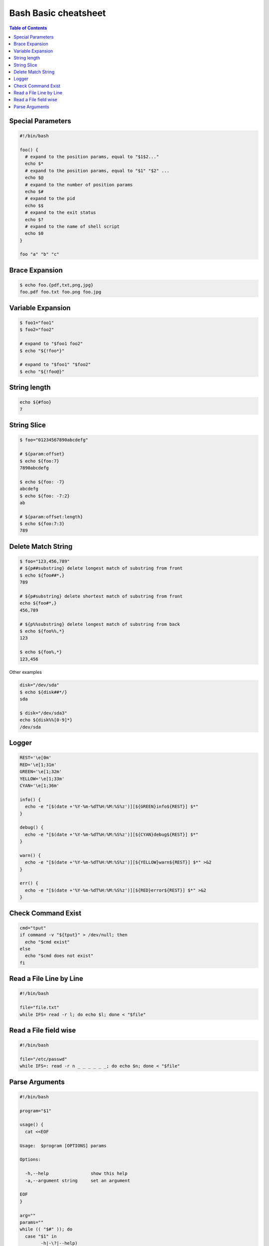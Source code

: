 =====================
Bash Basic cheatsheet
=====================

.. contents:: Table of Contents
    :backlinks: none

Special Parameters
------------------

.. code-block:: bash

    #!/bin/bash

    foo() {
      # expand to the position params, equal to "$1$2..."
      echo $*
      # expand to the position params, equal to "$1" "$2" ...
      echo $@
      # expand to the number of position params
      echo $#
      # expand to the pid
      echo $$
      # expand to the exit status
      echo $?
      # expand to the name of shell script
      echo $0
    }

    foo "a" "b" "c"

Brace Expansion
---------------

.. code-block:: bash

    $ echo foo.{pdf,txt,png,jpg}
    foo.pdf foo.txt foo.png foo.jpg

Variable Expansion
------------------

.. code-block:: bash

    $ foo1="foo1"
    $ foo2="foo2"

    # expand to "$foo1 foo2"
    $ echo "${!foo*}"

    # expand to "$foo1" "$foo2"
    $ echo "${!foo@}"

String length
-------------

.. code-block:: bash

    echo ${#foo}
    7

String Slice
------------

.. code-block:: bash

    $ foo="01234567890abcdefg"

    # ${param:offset}
    $ echo ${foo:7}
    7890abcdefg

    $ echo ${foo: -7}
    abcdefg
    $ echo ${foo: -7:2}
    ab

    # ${param:offset:length}
    $ echo ${foo:7:3}
    789

Delete Match String
-------------------

.. code-block:: bash

    $ foo="123,456,789"
    # ${p##substring} delete longest match of substring from front
    $ echo ${foo##*,}
    789

    # ${p#substring} delete shortest match of substring from front
    echo ${foo#*,}
    456,789

    # ${p%%substring} delete longest match of substring from back
    $ echo ${foo%%,*}
    123

    $ echo ${foo%,*}
    123,456

Other examples

.. code-block:: bash

    disk="/dev/sda"
    $ echo ${disk##*/}
    sda

    $ disk="/dev/sda3"
    echo ${disk%%[0-9]*}
    /dev/sda

Logger
------

.. code-block:: bash

    REST='\e[0m'
    RED='\e[1;31m'
    GREEN='\e[1;32m'
    YELLOW='\e[1;33m'
    CYAN='\e[1;36m'

    info() {
      echo -e "[$(date +'%Y-%m-%dT%H:%M:%S%z')][${GREEN}info${REST}] $*"
    }

    debug() {
      echo -e "[$(date +'%Y-%m-%dT%H:%M:%S%z')][${CYAN}debug${REST}] $*"
    }

    warn() {
      echo -e "[$(date +'%Y-%m-%dT%H:%M:%S%z')][${YELLOW}warn${REST}] $*" >&2
    }

    err() {
      echo -e "[$(date +'%Y-%m-%dT%H:%M:%S%z')][${RED}error${REST}] $*" >&2
    }

Check Command Exist
-------------------

.. code-block:: bash

    cmd="tput"
    if command -v "${tput}" > /dev/null; then
      echo "$cmd exist"
    else
      echo "$cmd does not exist"
    fi

Read a File Line by Line
------------------------

.. code-block:: bash

   #!/bin/bash

   file="file.txt"
   while IFS= read -r l; do echo $l; done < "$file"

Read a File field wise
----------------------

.. code-block:: bash

   #!/bin/bash

   file="/etc/passwd"
   while IFS=: read -r n _ _ _ _ _ _; do echo $n; done < "$file"


Parse Arguments
---------------

.. code-block:: bash

	#!/bin/bash

	program="$1"

	usage() {
	  cat <<EOF

	Usage:	$program [OPTIONS] params

	Options:

	  -h,--help                show this help
	  -a,--argument string     set an argument

	EOF
	}

	arg=""
	params=""
	while (( "$#" )); do
	  case "$1" in
		-h|-\?|--help)
		  usage
		  exit 0
		  ;;

		-a|--argument)
		  arg="$2"
		  shift 2
		  ;;

		# stop parsing
		--)
		  shift
		  break
		  ;;

		# unsupport options
		-*|--*=)
		  echo "Error: unsupported option $1" >&2
		  exit 1
		  ;;

		# positional arguments
		*)
		  params="$params $1"
		  shift
		  ;;
	  esac
	done
